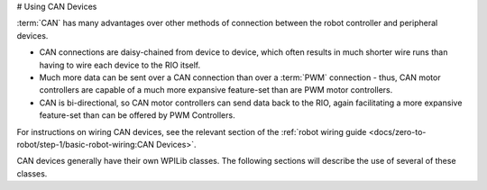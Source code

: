 # Using CAN Devices

:term:`CAN` has many advantages over other methods of connection between the robot controller and peripheral devices.

- CAN connections are daisy-chained from device to device, which often results in much shorter wire runs than having to wire each device to the RIO itself.

- Much more data can be sent over a CAN connection than over a :term:`PWM` connection - thus, CAN motor controllers are capable of a much more expansive feature-set than are PWM motor controllers.

- CAN is bi-directional, so CAN motor controllers can send data back to the RIO, again facilitating a more expansive feature-set than can be offered by PWM Controllers.

For instructions on wiring CAN devices, see the relevant section of the :ref:`robot wiring guide <docs/zero-to-robot/step-1/basic-robot-wiring:CAN Devices>`.

CAN devices generally have their own WPILib classes.  The following sections will describe the use of several of these classes.
